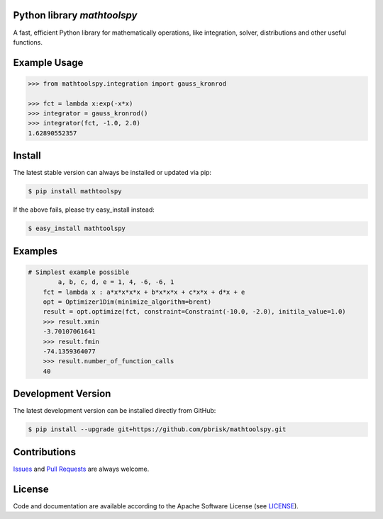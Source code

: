 
Python library *mathtoolspy*
----------------------------

.. image:: https://img.shields.io/codeship/3c73e880-ba8a-0137-8ad5-4a1d2f2d4303/master.svg
   :target: https://codeship.com//projects/364829
   :alt: CodeShip

.. image:: https://travis-ci.org/sonntagsgesicht/mathtoolspy.svg?branch=master
   :target: https://travis-ci.org/sonntagsgesicht/mathtoolspy
   :alt: Travis ci

.. image:: https://img.shields.io/readthedocs/mathtoolspy
   :target: http://mathtoolspy.readthedocs.io
   :alt: Read the Docs

.. image:: https://img.shields.io/codefactor/grade/github/sonntagsgesicht/mathtoolspy/master
   :target: https://www.codefactor.io/repository/github/sonntagsgesicht/mathtoolspy
   :alt: CodeFactor Grade

.. image:: https://img.shields.io/codeclimate/maintainability/sonntagsgesicht/mathtoolspy
   :target: https://codeclimate.com/github/sonntagsgesicht/mathtoolspy/maintainability
   :alt: Code Climate maintainability

.. image:: https://img.shields.io/codecov/c/github/sonntagsgesicht/mathtoolspy
   :target: https://codecov.io/gh/sonntagsgesicht/mathtoolspy
   :alt: Codecov

.. image:: https://img.shields.io/lgtm/grade/python/g/sonntagsgesicht/mathtoolspy.svg
   :target: https://lgtm.com/projects/g/sonntagsgesicht/mathtoolspy/context:python/
   :alt: lgtm grade

.. image:: https://img.shields.io/lgtm/alerts/g/sonntagsgesicht/mathtoolspy.svg
   :target: https://lgtm.com/projects/g/sonntagsgesicht/mathtoolspy/alerts/
   :alt: total lgtm alerts

.. image:: https://img.shields.io/github/license/sonntagsgesicht/mathtoolspy
   :target: https://github.com/sonntagsgesicht/mathtoolspy/raw/master/LICENSE
   :alt: GitHub

.. image:: https://img.shields.io/github/release/sonntagsgesicht/mathtoolspy?label=github
   :target: https://github.com/sonntagsgesicht/mathtoolspy/releases
   :alt: GitHub release

.. image:: https://img.shields.io/pypi/v/mathtoolspy
   :target: https://pypi.org/project/mathtoolspy/
   :alt: PyPI Version

.. image:: https://img.shields.io/pypi/pyversions/mathtoolspy
   :target: https://pypi.org/project/mathtoolspy/
   :alt: PyPI - Python Version

.. image:: https://img.shields.io/pypi/dm/mathtoolspy
   :target: https://pypi.org/project/mathtoolspy/
   :alt: PyPI Downloads

A fast, efficient Python library for mathematically operations, like
integration, solver, distributions and other useful functions.


Example Usage
-------------

.. code-block:: python

    >>> from mathtoolspy.integration import gauss_kronrod

    >>> fct = lambda x:exp(-x*x)
    >>> integrator = gauss_kronrod()
    >>> integrator(fct, -1.0, 2.0)
    1.62890552357

Install
-------

The latest stable version can always be installed or updated via pip:

.. code-block:: bash

    $ pip install mathtoolspy

If the above fails, please try easy_install instead:

.. code-block:: bash

    $ easy_install mathtoolspy


Examples
--------

.. code-block:: python

    # Simplest example possible
	    a, b, c, d, e = 1, 4, -6, -6, 1
        fct = lambda x : a*x*x*x*x + b*x*x*x + c*x*x + d*x + e
        opt = Optimizer1Dim(minimize_algorithm=brent)
        result = opt.optimize(fct, constraint=Constraint(-10.0, -2.0), initila_value=1.0)
        >>> result.xmin
        -3.70107061641
        >>> result.fmin
        -74.1359364077
        >>> result.number_of_function_calls
        40


Development Version
-------------------

The latest development version can be installed directly from GitHub:

.. code-block:: bash

    $ pip install --upgrade git+https://github.com/pbrisk/mathtoolspy.git


Contributions
-------------

.. _issues: https://github.com/pbrisk/mathtoolspy/issues
.. __: https://github.com/pbrisk/mathtoolspy/pulls

Issues_ and `Pull Requests`__ are always welcome.


License
-------

.. __: https://github.com/pbrisk/mathtoolspy/raw/master/LICENSE

Code and documentation are available according to the Apache Software License (see LICENSE__).


